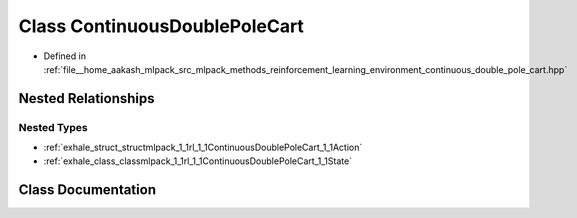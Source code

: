.. _exhale_class_classmlpack_1_1rl_1_1ContinuousDoublePoleCart:

Class ContinuousDoublePoleCart
==============================

- Defined in :ref:`file__home_aakash_mlpack_src_mlpack_methods_reinforcement_learning_environment_continuous_double_pole_cart.hpp`


Nested Relationships
--------------------


Nested Types
************

- :ref:`exhale_struct_structmlpack_1_1rl_1_1ContinuousDoublePoleCart_1_1Action`
- :ref:`exhale_class_classmlpack_1_1rl_1_1ContinuousDoublePoleCart_1_1State`


Class Documentation
-------------------


.. doxygenclass:: mlpack::rl::ContinuousDoublePoleCart
   :members:
   :protected-members:
   :undoc-members:
